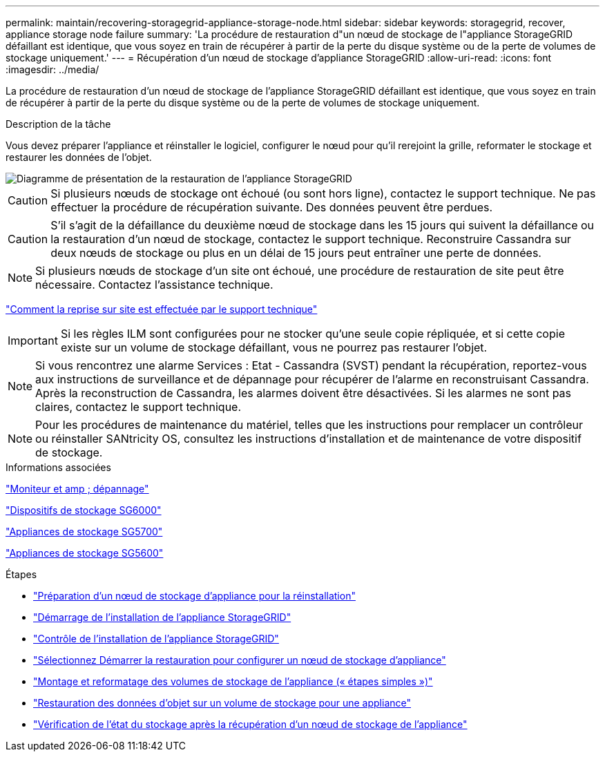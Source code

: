---
permalink: maintain/recovering-storagegrid-appliance-storage-node.html 
sidebar: sidebar 
keywords: storagegrid, recover, appliance storage node failure 
summary: 'La procédure de restauration d"un nœud de stockage de l"appliance StorageGRID défaillant est identique, que vous soyez en train de récupérer à partir de la perte du disque système ou de la perte de volumes de stockage uniquement.' 
---
= Récupération d'un nœud de stockage d'appliance StorageGRID
:allow-uri-read: 
:icons: font
:imagesdir: ../media/


[role="lead"]
La procédure de restauration d'un nœud de stockage de l'appliance StorageGRID défaillant est identique, que vous soyez en train de récupérer à partir de la perte du disque système ou de la perte de volumes de stockage uniquement.

.Description de la tâche
Vous devez préparer l'appliance et réinstaller le logiciel, configurer le nœud pour qu'il rerejoint la grille, reformater le stockage et restaurer les données de l'objet.

image::../media/overview_sga_recovery.gif[Diagramme de présentation de la restauration de l'appliance StorageGRID]


CAUTION: Si plusieurs nœuds de stockage ont échoué (ou sont hors ligne), contactez le support technique. Ne pas effectuer la procédure de récupération suivante. Des données peuvent être perdues.


CAUTION: S'il s'agit de la défaillance du deuxième nœud de stockage dans les 15 jours qui suivent la défaillance ou la restauration d'un nœud de stockage, contactez le support technique. Reconstruire Cassandra sur deux nœuds de stockage ou plus en un délai de 15 jours peut entraîner une perte de données.


NOTE: Si plusieurs nœuds de stockage d'un site ont échoué, une procédure de restauration de site peut être nécessaire. Contactez l'assistance technique.

link:how-site-recovery-is-performed-by-technical-support.html["Comment la reprise sur site est effectuée par le support technique"]


IMPORTANT: Si les règles ILM sont configurées pour ne stocker qu'une seule copie répliquée, et si cette copie existe sur un volume de stockage défaillant, vous ne pourrez pas restaurer l'objet.


NOTE: Si vous rencontrez une alarme Services : Etat - Cassandra (SVST) pendant la récupération, reportez-vous aux instructions de surveillance et de dépannage pour récupérer de l'alarme en reconstruisant Cassandra. Après la reconstruction de Cassandra, les alarmes doivent être désactivées. Si les alarmes ne sont pas claires, contactez le support technique.


NOTE: Pour les procédures de maintenance du matériel, telles que les instructions pour remplacer un contrôleur ou réinstaller SANtricity OS, consultez les instructions d'installation et de maintenance de votre dispositif de stockage.

.Informations associées
link:../monitor/index.html["Moniteur et amp ; dépannage"]

link:../sg6000/index.html["Dispositifs de stockage SG6000"]

link:../sg5700/index.html["Appliances de stockage SG5700"]

link:../sg5600/index.html["Appliances de stockage SG5600"]

.Étapes
* link:preparing-appliance-storage-node-for-reinstallation.html["Préparation d'un nœud de stockage d'appliance pour la réinstallation"]
* link:starting-storagegrid-appliance-installation.html["Démarrage de l'installation de l'appliance StorageGRID"]
* link:monitoring-storagegrid-appliance-installation-sn.html["Contrôle de l'installation de l'appliance StorageGRID"]
* link:selecting-start-recovery-to-configure-appliance-storage-node.html["Sélectionnez Démarrer la restauration pour configurer un nœud de stockage d'appliance"]
* link:remounting-and-reformatting-appliance-storage-volumes.html["Montage et reformatage des volumes de stockage de l'appliance (« étapes simples »)"]
* link:restoring-object-data-to-storage-volume-for-appliance.html["Restauration des données d'objet sur un volume de stockage pour une appliance"]
* link:checking-storage-state-after-recovering-sga.html["Vérification de l'état du stockage après la récupération d'un nœud de stockage de l'appliance"]


